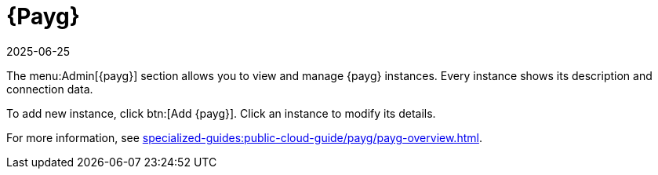 [[ref-payg]]
= {Payg}
:revdate: 2025-06-25
:page-revdate: {revdate}

The menu:Admin[{payg}] section allows you to view and manage {payg} instances.
Every instance shows its description and connection data.

To add new instance, click btn:[Add {payg}].
Click an instance to modify its details.

For more information, see xref:specialized-guides:public-cloud-guide/payg/payg-overview.adoc[].